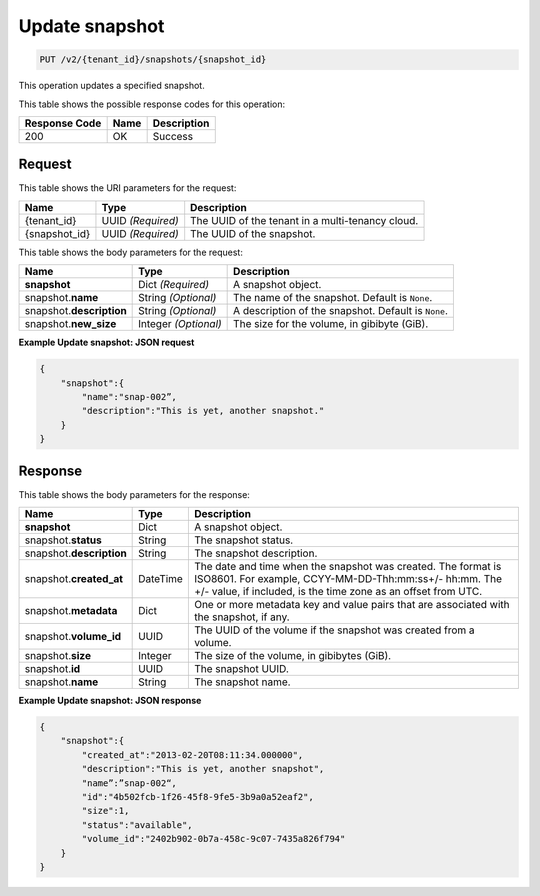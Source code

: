 
.. _put-update-snapshot-v2:

Update snapshot
^^^^^^^^^^^^^^^^^^^^^^^^^^^^^^^^^^^^^^^^^^^^^^^^^^^^^^^^^^^^^^^^^^^^^^^^^^^^^^^^

.. code::

    PUT /v2/{tenant_id}/snapshots/{snapshot_id}

This operation updates a specified snapshot.



This table shows the possible response codes for this operation:


+--------------------------+-------------------------+-------------------------+
|Response Code             |Name                     |Description              |
+==========================+=========================+=========================+
|200                       |OK                       |Success                  |
+--------------------------+-------------------------+-------------------------+


Request
""""""""""""""""




This table shows the URI parameters for the request:

+--------------------------+-------------------------+-------------------------+
|Name                      |Type                     |Description              |
+==========================+=========================+=========================+
|{tenant_id}               |UUID *(Required)*        |The UUID of the tenant in|
|                          |                         |a multi-tenancy cloud.   |
+--------------------------+-------------------------+-------------------------+
|{snapshot_id}             |UUID *(Required)*        |The UUID of the snapshot.|
+--------------------------+-------------------------+-------------------------+



This table shows the body parameters for the request:

+--------------------------+-------------------------+-------------------------+
|Name                      |Type                     |Description              |
+==========================+=========================+=========================+
|**snapshot**              |Dict *(Required)*        |A snapshot object.       |
+--------------------------+-------------------------+-------------------------+
|snapshot.\                |String *(Optional)*      |The name of the snapshot.|
|**name**                  |                         |Default is ``None``.     |
+--------------------------+-------------------------+-------------------------+
|snapshot.\                |String *(Optional)*      |A description of the     |
|**description**           |                         |snapshot. Default is     |
|                          |                         |``None``.                |
+--------------------------+-------------------------+-------------------------+
|snapshot.\ **new_size**   |Integer *(Optional)*     |The size for the volume, |
|                          |                         |in gibibyte (GiB).       |
+--------------------------+-------------------------+-------------------------+




   



**Example Update snapshot: JSON request**


.. code::

   {
       "snapshot":{
           "name":"snap-002”,
           "description":"This is yet, another snapshot."
       }
   }





Response
""""""""""""""""






This table shows the body parameters for the response:

+--------------------------+-------------------------+-------------------------+
|Name                      |Type                     |Description              |
+==========================+=========================+=========================+
|**snapshot**              |Dict                     |A snapshot object.       |
+--------------------------+-------------------------+-------------------------+
|snapshot.\ **status**     |String                   |The snapshot status.     |
+--------------------------+-------------------------+-------------------------+
|snapshot.\                |String                   |The snapshot description.|
|**description**           |                         |                         |
+--------------------------+-------------------------+-------------------------+ 
|snapshot.\                |DateTime                 |The date and time when   |
|**created_at**            |                         |the snapshot was created.|
|                          |                         |The format is ISO8601.   |
|                          |                         |For example,             |
|                          |                         |CCYY-MM-DD-Thh:mm:ss+/-  |
|                          |                         |hh:mm. The +/- value, if |
|                          |                         |included, is the time    |
|                          |                         |zone as an offset from   |
|                          |                         |UTC.                     |
+--------------------------+-------------------------+-------------------------+
|snapshot.\                |Dict                     |One or more metadata key |
|**metadata**              |                         |and value pairs that are |
|                          |                         |associated with the      |
|                          |                         |snapshot, if any.        |
+--------------------------+-------------------------+-------------------------+
|snapshot.\                |UUID                     |The UUID of the volume   |
|**volume_id**             |                         |if the snapshot was      |
|                          |                         |created from a volume.   |
+--------------------------+-------------------------+-------------------------+
|snapshot.\ **size**       |Integer                  |The size of the volume,  |
|                          |                         |in gibibytes (GiB).      |  
+--------------------------+-------------------------+-------------------------+
|snapshot.\ **id**         |UUID                     |The snapshot UUID.       |
+--------------------------+-------------------------+-------------------------+
|snapshot.\ **name**       |String                   |The snapshot name.       |
+--------------------------+-------------------------+-------------------------+






**Example Update snapshot: JSON response**


.. code::

   {
       "snapshot":{
           "created_at":"2013-02-20T08:11:34.000000",
           "description":"This is yet, another snapshot",
           "name”:”snap-002“,
           "id":"4b502fcb-1f26-45f8-9fe5-3b9a0a52eaf2",
           "size":1,
           "status":"available",
           "volume_id":"2402b902-0b7a-458c-9c07-7435a826f794"
       }
   }




